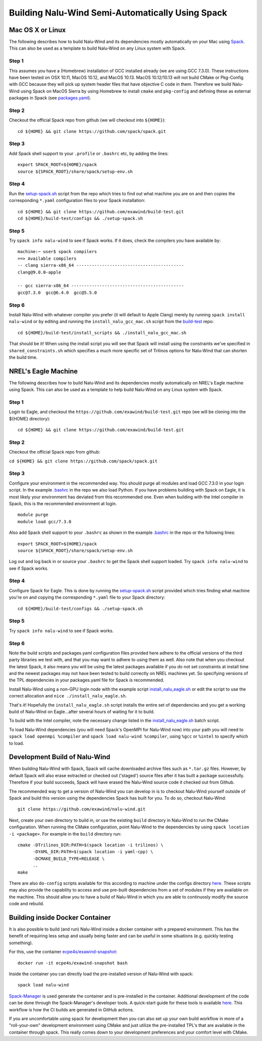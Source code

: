 Building Nalu-Wind Semi-Automatically Using Spack
=================================================

Mac OS X or Linux
-----------------

The following describes how to build Nalu-Wind and its dependencies
mostly automatically on your Mac using 
`Spack <https://spack.readthedocs.io/en/latest>`__. 
This can also be used as a template to build Nalu-Wind on any 
Linux system with Spack.

Step 1
~~~~~~

This assumes you have a (Homebrew) installation of GCC installed already 
(we are using GCC 7.3.0). These instructions have been tested on OSX 10.11, MacOS 10.12, and MacOS 10.13.
MacOS 10.12/10.13 will not build CMake or Pkg-Config with GCC because they will pick up 
system header files that have objective C code in them. Therefore we build Nalu-Wind using Spack on MacOS Sierra by
using Homebrew to install ``cmake`` and ``pkg-config`` and defining these 
as external packages in Spack (see 
`packages.yaml <https://github.com/exawind/build-test/blob/master/configs/machines/mac_sierra/packages.yaml>`__).

Step 2
~~~~~~

Checkout the official Spack repo from github (we will checkout into ``${HOME}``):

::

    cd ${HOME} && git clone https://github.com/spack/spack.git

Step 3
~~~~~~

Add Spack shell support to your ``.profile`` or ``.bashrc`` etc, by adding the lines:

::

    export SPACK_ROOT=${HOME}/spack
    source ${SPACK_ROOT}/share/spack/setup-env.sh

Step 4
~~~~~~

Run the `setup-spack.sh <https://github.com/exawind/build-test/blob/master/configs/setup-spack.sh>`__
script from the repo which tries to find out what machine you are on and then copies the corresponding ``*.yaml`` 
configuration files to your Spack installation:

::

    cd ${HOME} && git clone https://github.com/exawind/build-test.git
    cd ${HOME}/build-test/configs && ./setup-spack.sh

Step 5
~~~~~~

Try ``spack info nalu-wind`` to see if Spack works. If it does, check the
compilers you have available by:

::

    machine:~ user$ spack compilers
    ==> Available compilers
    -- clang sierra-x86_64 ------------------------------------------
    clang@9.0.0-apple
    
    -- gcc sierra-x86_64 --------------------------------------------
    gcc@7.3.0  gcc@6.4.0  gcc@5.5.0

Step 6
~~~~~~

Install Nalu-Wind with whatever compiler you prefer (it will default to Apple Clang) merely by
running ``spack install nalu-wind`` or by editing and running the 
``install_nalu_gcc_mac.sh`` script from the `build-test <https://github.com/exawind/build-test>`__ repo:

::

    cd ${HOME}/build-test/install_scripts && ./install_nalu_gcc_mac.sh

That should be it! When using the install script you will see that Spack will install
using the constraints we've specified in ``shared_constraints.sh`` which specifies a much more specific
set of Trilinos options for Nalu-Wind that can shorten the build time.


NREL's Eagle Machine
--------------------

The following describes how to build Nalu-Wind and its dependencies
mostly automatically on NREL's Eagle machine using Spack. This can also be
used as a template to help build Nalu-Wind on any Linux system with Spack.

Step 1
~~~~~~

Login to Eagle, and checkout the ``https://github.com/exawind/build-test.git`` 
repo (we will be cloning into the ${HOME} directory):

::

   cd ${HOME} && git clone https://github.com/exawind/build-test.git

Step 2
~~~~~~

Checkout the official Spack repo from github:

``cd ${HOME} && git clone https://github.com/spack/spack.git``

Step 3
~~~~~~

Configure your environment in the recommended way. You should purge all 
modules and load GCC 7.3.0 in your login script. In the example 
`.bashrc <https://github.com/exawind/build-test/blob/master/configs/machines/eagle/dot_bashrc_eagle.sh>`__
in the repo we also load Python. If you have problems building with Spack on 
Eagle, it is most likely your environment has deviated from this 
recommended one. Even when building with the Intel compiler in Spack, 
this is the recommended environment at login.

::

   module purge
   module load gcc/7.3.0

Also add Spack shell support to your ``.bashrc`` as shown in the example 
`.bashrc <https://github.com/exawind/build-test/blob/master/configs/machines/eagle/dot_bashrc_eagle.sh>`__
in the repo or the following lines:

::

   export SPACK_ROOT=${HOME}/spack
   source ${SPACK_ROOT}/share/spack/setup-env.sh

Log out and log back in or source your ``.bashrc`` to get the Spack 
shell support loaded. Try ``spack info nalu-wind`` to see if Spack works.

Step 4
~~~~~~

Configure Spack for Eagle. This is done by running the
`setup-spack.sh <https://github.com/exawind/build-test/blob/master/configs/setup-spack.sh>`__
script provided which tries finding what machine you're on and copying the corresponding ``*.yaml``
file to your Spack directory:

::

   cd ${HOME}/build-test/configs && ./setup-spack.sh

Step 5
~~~~~~

Try ``spack info nalu-wind`` to see if Spack works.

Step 6
~~~~~~

Note the build scripts and packages.yaml configuration files provided here adhere
to the official versions of the third party libraries 
we test with, and that you may want to adhere to using them as well. Also note that
when you checkout the latest Spack, it also means you will be using the latest packages 
available if you do not set constraints at install time and the newest packages 
may not have been tested to build correctly on NREL machines yet. So specifying
versions of the TPL dependencies in your packages.yaml file for Spack is recommended.

Install Nalu-Wind using a non-GPU login node with the example script  
`install_nalu_eagle.sh <https://github.com/exawind/build-test/blob/master/install_scripts/install_nalu_eagle.sh>`__
or edit the script to use the correct allocation and ``nice ./install_nalu_eagle.sh``.

That's it! Hopefully the ``install_nalu_eagle.sh`` 
script installs the entire set of dependencies and you get a working build 
of Nalu-Wind on Eagle...after several hours of waiting for it to build.

To build with the Intel compiler, note the necessary change listed in the
`install_nalu_eagle.sh <https://github.com/exawind/build-test/blob/master/install_scripts/install_nalu_eagle.sh>`__ 
batch script.

To load Nalu-Wind dependencies (you will need Spack's OpenMPI for Nalu-Wind now) into your path you 
will need to ``spack load openmpi %compiler`` and ``spack load nalu-wind %compiler``, using 
``%gcc`` or ``%intel`` to specify which to load.

Development Build of Nalu-Wind
------------------------------

When building Nalu-Wind with Spack, Spack will cache downloaded archive files such as
``*.tar.gz`` files. However, by default Spack will also erase extracted or
checked out ('staged') source files after it has built a package successfully. 
Therefore if your build succeeds, Spack will have erased the Nalu-Wind source code 
it checked out from Github. 

The recommended way to get a version of Nalu-Wind you can develop in 
is to checkout Nalu-Wind yourself outside of Spack and build this version 
using the dependencies Spack has built for you. To do so, checkout Nalu-Wind:

::

   git clone https://github.com/exawind/nalu-wind.git

Next, create your own directory to build in, or use the existing ``build`` directory in Nalu-Wind to 
run the CMake configuration. When running the CMake configuration, point Nalu-Wind to 
the dependencies by using ``spack location -i <package>``. For example in the 
``build`` directory run:

::

   cmake -DTrilinos_DIR:PATH=$(spack location -i trilinos) \
         -DYAML_DIR:PATH=$(spack location -i yaml-cpp) \
         -DCMAKE_BUILD_TYPE=RELEASE \
         ..
   make

There are also ``do-config`` scripts available for this according to machine under the configs directory `here <https://github.com/exawind/build-test>`__. These scripts may also provide the capability to access and use pre-built dependencies from a set of modules if they are available on the machine. This should allow you to have a build of Nalu-Wind in which you are able to continuosly modify the source code and rebuild.

Building inside Docker Container
--------------------------------

It is also possible to build (and run) Nalu-Wind inside a docker container with a prepared environment.
This has the benefit of requiring less setup and usually being faster and can be useful in some situations (e.g. quickly testing something).

For this, use the container `ecpe4s/exawind-snapshot <https://hub.docker.com/r/ecpe4s/exawind-snapshot>`_:

::

   docker run -it ecpe4s/exawind-snapshot bash

Inside the container you can directly load the pre-installed version of Nalu-Wind with spack:

::

   spack load nalu-wind
   
`Spack-Manager <https://github.com/sandialabs/spack-manager>`_ is used generate the container and is pre-installed in the container.  Additional development of the code can be done through the Spack-Manager's developer tools.  A quick-start guide for these tools is available `here <https://sandialabs.github.io/spack-manager/user_profiles/developers/developer_workflow.html>`_.  This workflow is how the CI builds are generated in GitHub actions.
 
If you are uncomfortable using spack for development then you can also set up your own build workflow in more of a "roll-your-own" development environment using CMake and just utilize the pre-installed TPL's that are available in the container through spack.  This really comes down to your development preferences and your comfort level with CMake.
